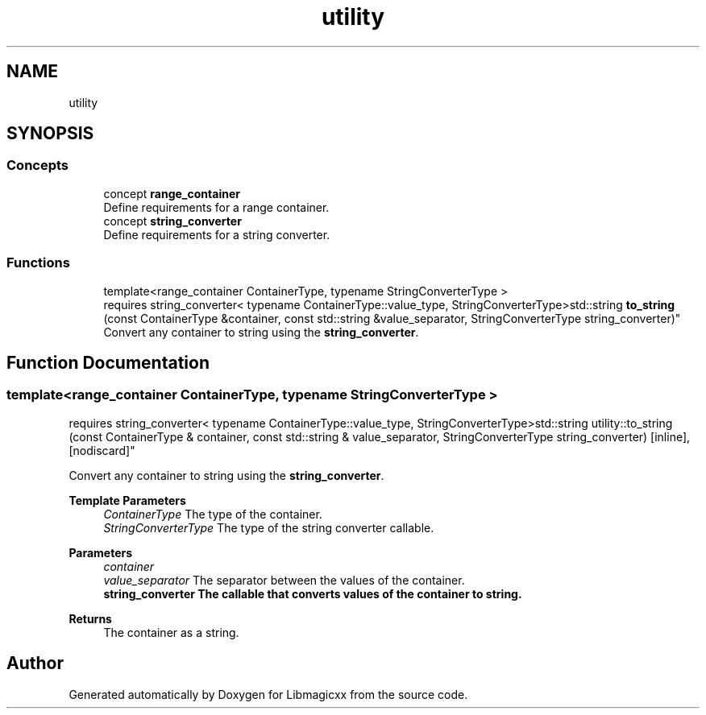 .TH "utility" 3 "Sun Mar 16 2025 12:59:53" "Version v5.6.1" "Libmagicxx" \" -*- nroff -*-
.ad l
.nh
.SH NAME
utility
.SH SYNOPSIS
.br
.PP
.SS "Concepts"

.in +1c
.ti -1c
.RI "concept \fBrange_container\fP"
.br
.RI "Define requirements for a range container\&. "
.ti -1c
.RI "concept \fBstring_converter\fP"
.br
.RI "Define requirements for a string converter\&. "
.in -1c
.SS "Functions"

.in +1c
.ti -1c
.RI "template<range_container ContainerType, typename StringConverterType > 
.br
requires string_converter< typename ContainerType::value_type, StringConverterType>std::string \fBto_string\fP (const ContainerType &container, const std::string &value_separator, StringConverterType string_converter)"
.br
.RI "Convert any container to string using the \fBstring_converter\fP\&. "
.in -1c
.SH "Function Documentation"
.PP 
.SS "template<range_container ContainerType, typename StringConverterType > 
.br
requires string_converter< typename ContainerType::value_type, StringConverterType>std::string utility::to_string (const ContainerType & container, const std::string & value_separator, StringConverterType string_converter)\fR [inline]\fP, \fR [nodiscard]\fP"

.PP
Convert any container to string using the \fBstring_converter\fP\&. 
.PP
\fBTemplate Parameters\fP
.RS 4
\fIContainerType\fP The type of the container\&. 
.br
\fIStringConverterType\fP The type of the string converter callable\&.
.RE
.PP
\fBParameters\fP
.RS 4
\fIcontainer\fP 
.br
\fIvalue_separator\fP The separator between the values of the container\&. 
.br
\fI\fBstring_converter\fP\fP The callable that converts values of the container to string\&.
.RE
.PP
\fBReturns\fP
.RS 4
The container as a string\&. 
.RE
.PP

.SH "Author"
.PP 
Generated automatically by Doxygen for Libmagicxx from the source code\&.

